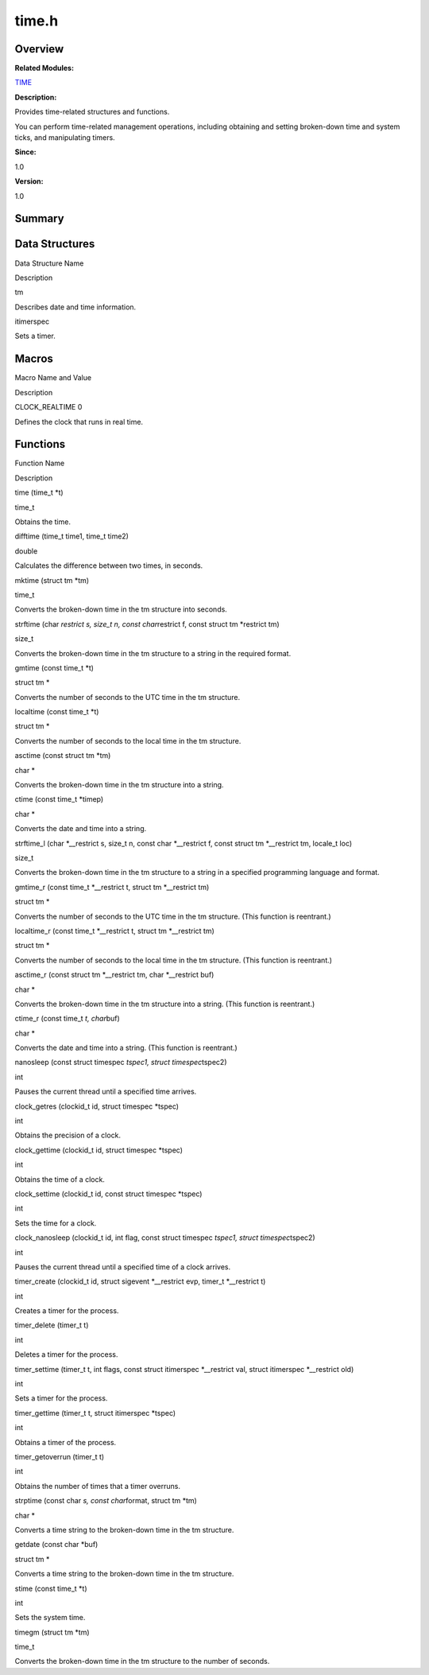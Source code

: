 time.h
======

**Overview**\ 
--------------

**Related Modules:**

`TIME <time.rst>`__

**Description:**

Provides time-related structures and functions.

You can perform time-related management operations, including obtaining
and setting broken-down time and system ticks, and manipulating timers.

**Since:**

1.0

**Version:**

1.0

**Summary**\ 
-------------

Data Structures
---------------

.. raw:: html

   <table>

.. raw:: html

   <thead align="left">

.. raw:: html

   <tr id="row1416858993084833">

.. raw:: html

   <th class="cellrowborder" valign="top" width="50%" id="mcps1.1.3.1.1">

.. raw:: html

   <p id="p1921359064084833">

Data Structure Name

.. raw:: html

   </p>

.. raw:: html

   </th>

.. raw:: html

   <th class="cellrowborder" valign="top" width="50%" id="mcps1.1.3.1.2">

.. raw:: html

   <p id="p1603961170084833">

Description

.. raw:: html

   </p>

.. raw:: html

   </th>

.. raw:: html

   </tr>

.. raw:: html

   </thead>

.. raw:: html

   <tbody>

.. raw:: html

   <tr id="row1236607643084833">

.. raw:: html

   <td class="cellrowborder" valign="top" width="50%" headers="mcps1.1.3.1.1 ">

.. raw:: html

   <p id="p2115772675084833">

tm

.. raw:: html

   </p>

.. raw:: html

   </td>

.. raw:: html

   <td class="cellrowborder" valign="top" width="50%" headers="mcps1.1.3.1.2 ">

.. raw:: html

   <p id="p1032190992084833">

Describes date and time information.

.. raw:: html

   </p>

.. raw:: html

   </td>

.. raw:: html

   </tr>

.. raw:: html

   <tr id="row1459634578084833">

.. raw:: html

   <td class="cellrowborder" valign="top" width="50%" headers="mcps1.1.3.1.1 ">

.. raw:: html

   <p id="p285637126084833">

itimerspec

.. raw:: html

   </p>

.. raw:: html

   </td>

.. raw:: html

   <td class="cellrowborder" valign="top" width="50%" headers="mcps1.1.3.1.2 ">

.. raw:: html

   <p id="p71672542084833">

Sets a timer.

.. raw:: html

   </p>

.. raw:: html

   </td>

.. raw:: html

   </tr>

.. raw:: html

   </tbody>

.. raw:: html

   </table>

Macros
------

.. raw:: html

   <table>

.. raw:: html

   <thead align="left">

.. raw:: html

   <tr id="row226075607084833">

.. raw:: html

   <th class="cellrowborder" valign="top" width="50%" id="mcps1.1.3.1.1">

.. raw:: html

   <p id="p1298375533084833">

Macro Name and Value

.. raw:: html

   </p>

.. raw:: html

   </th>

.. raw:: html

   <th class="cellrowborder" valign="top" width="50%" id="mcps1.1.3.1.2">

.. raw:: html

   <p id="p1623207436084833">

Description

.. raw:: html

   </p>

.. raw:: html

   </th>

.. raw:: html

   </tr>

.. raw:: html

   </thead>

.. raw:: html

   <tbody>

.. raw:: html

   <tr id="row1260954665084833">

.. raw:: html

   <td class="cellrowborder" valign="top" width="50%" headers="mcps1.1.3.1.1 ">

.. raw:: html

   <p id="p1583887074084833">

CLOCK_REALTIME 0

.. raw:: html

   </p>

.. raw:: html

   </td>

.. raw:: html

   <td class="cellrowborder" valign="top" width="50%" headers="mcps1.1.3.1.2 ">

.. raw:: html

   <p id="p2130806261084833">

Defines the clock that runs in real time.

.. raw:: html

   </p>

.. raw:: html

   </td>

.. raw:: html

   </tr>

.. raw:: html

   </tbody>

.. raw:: html

   </table>

Functions
---------

.. raw:: html

   <table>

.. raw:: html

   <thead align="left">

.. raw:: html

   <tr id="row2127795210084833">

.. raw:: html

   <th class="cellrowborder" valign="top" width="50%" id="mcps1.1.3.1.1">

.. raw:: html

   <p id="p1679768829084833">

Function Name

.. raw:: html

   </p>

.. raw:: html

   </th>

.. raw:: html

   <th class="cellrowborder" valign="top" width="50%" id="mcps1.1.3.1.2">

.. raw:: html

   <p id="p1586650808084833">

Description

.. raw:: html

   </p>

.. raw:: html

   </th>

.. raw:: html

   </tr>

.. raw:: html

   </thead>

.. raw:: html

   <tbody>

.. raw:: html

   <tr id="row744467936084833">

.. raw:: html

   <td class="cellrowborder" valign="top" width="50%" headers="mcps1.1.3.1.1 ">

.. raw:: html

   <p id="p405868913084833">

time (time_t \*t)

.. raw:: html

   </p>

.. raw:: html

   </td>

.. raw:: html

   <td class="cellrowborder" valign="top" width="50%" headers="mcps1.1.3.1.2 ">

.. raw:: html

   <p id="p335918744084833">

time_t

.. raw:: html

   </p>

.. raw:: html

   <p id="p873682121084833">

Obtains the time.

.. raw:: html

   </p>

.. raw:: html

   </td>

.. raw:: html

   </tr>

.. raw:: html

   <tr id="row1175202708084833">

.. raw:: html

   <td class="cellrowborder" valign="top" width="50%" headers="mcps1.1.3.1.1 ">

.. raw:: html

   <p id="p1287224579084833">

difftime (time_t time1, time_t time2)

.. raw:: html

   </p>

.. raw:: html

   </td>

.. raw:: html

   <td class="cellrowborder" valign="top" width="50%" headers="mcps1.1.3.1.2 ">

.. raw:: html

   <p id="p504412544084833">

double

.. raw:: html

   </p>

.. raw:: html

   <p id="p2133202596084833">

Calculates the difference between two times, in seconds.

.. raw:: html

   </p>

.. raw:: html

   </td>

.. raw:: html

   </tr>

.. raw:: html

   <tr id="row1948987661084833">

.. raw:: html

   <td class="cellrowborder" valign="top" width="50%" headers="mcps1.1.3.1.1 ">

.. raw:: html

   <p id="p626639912084833">

mktime (struct tm \*tm)

.. raw:: html

   </p>

.. raw:: html

   </td>

.. raw:: html

   <td class="cellrowborder" valign="top" width="50%" headers="mcps1.1.3.1.2 ">

.. raw:: html

   <p id="p1720641199084833">

time_t

.. raw:: html

   </p>

.. raw:: html

   <p id="p988394579084833">

Converts the broken-down time in the tm structure into seconds.

.. raw:: html

   </p>

.. raw:: html

   </td>

.. raw:: html

   </tr>

.. raw:: html

   <tr id="row1697864044084833">

.. raw:: html

   <td class="cellrowborder" valign="top" width="50%" headers="mcps1.1.3.1.1 ">

.. raw:: html

   <p id="p201850114084833">

strftime (char *restrict s, size_t n, const char*\ restrict f, const
struct tm \*restrict tm)

.. raw:: html

   </p>

.. raw:: html

   </td>

.. raw:: html

   <td class="cellrowborder" valign="top" width="50%" headers="mcps1.1.3.1.2 ">

.. raw:: html

   <p id="p689552928084833">

size_t

.. raw:: html

   </p>

.. raw:: html

   <p id="p539590001084833">

Converts the broken-down time in the tm structure to a string in the
required format.

.. raw:: html

   </p>

.. raw:: html

   </td>

.. raw:: html

   </tr>

.. raw:: html

   <tr id="row1600869625084833">

.. raw:: html

   <td class="cellrowborder" valign="top" width="50%" headers="mcps1.1.3.1.1 ">

.. raw:: html

   <p id="p937720418084833">

gmtime (const time_t \*t)

.. raw:: html

   </p>

.. raw:: html

   </td>

.. raw:: html

   <td class="cellrowborder" valign="top" width="50%" headers="mcps1.1.3.1.2 ">

.. raw:: html

   <p id="p1299801235084833">

struct tm \*

.. raw:: html

   </p>

.. raw:: html

   <p id="p1922087111084833">

Converts the number of seconds to the UTC time in the tm structure.

.. raw:: html

   </p>

.. raw:: html

   </td>

.. raw:: html

   </tr>

.. raw:: html

   <tr id="row1732902152084833">

.. raw:: html

   <td class="cellrowborder" valign="top" width="50%" headers="mcps1.1.3.1.1 ">

.. raw:: html

   <p id="p666812569084833">

localtime (const time_t \*t)

.. raw:: html

   </p>

.. raw:: html

   </td>

.. raw:: html

   <td class="cellrowborder" valign="top" width="50%" headers="mcps1.1.3.1.2 ">

.. raw:: html

   <p id="p1685060956084833">

struct tm \*

.. raw:: html

   </p>

.. raw:: html

   <p id="p973692487084833">

Converts the number of seconds to the local time in the tm structure.

.. raw:: html

   </p>

.. raw:: html

   </td>

.. raw:: html

   </tr>

.. raw:: html

   <tr id="row852503185084833">

.. raw:: html

   <td class="cellrowborder" valign="top" width="50%" headers="mcps1.1.3.1.1 ">

.. raw:: html

   <p id="p1481272888084833">

asctime (const struct tm \*tm)

.. raw:: html

   </p>

.. raw:: html

   </td>

.. raw:: html

   <td class="cellrowborder" valign="top" width="50%" headers="mcps1.1.3.1.2 ">

.. raw:: html

   <p id="p192471159084833">

char \*

.. raw:: html

   </p>

.. raw:: html

   <p id="p965565046084833">

Converts the broken-down time in the tm structure into a string.

.. raw:: html

   </p>

.. raw:: html

   </td>

.. raw:: html

   </tr>

.. raw:: html

   <tr id="row1780682744084833">

.. raw:: html

   <td class="cellrowborder" valign="top" width="50%" headers="mcps1.1.3.1.1 ">

.. raw:: html

   <p id="p1928852658084833">

ctime (const time_t \*timep)

.. raw:: html

   </p>

.. raw:: html

   </td>

.. raw:: html

   <td class="cellrowborder" valign="top" width="50%" headers="mcps1.1.3.1.2 ">

.. raw:: html

   <p id="p1027961494084833">

char \*

.. raw:: html

   </p>

.. raw:: html

   <p id="p1754419744084833">

Converts the date and time into a string.

.. raw:: html

   </p>

.. raw:: html

   </td>

.. raw:: html

   </tr>

.. raw:: html

   <tr id="row1178196290084833">

.. raw:: html

   <td class="cellrowborder" valign="top" width="50%" headers="mcps1.1.3.1.1 ">

.. raw:: html

   <p id="p1051434420084833">

strftime_l (char \*__restrict s, size_t n, const char \*__restrict f,
const struct tm \*__restrict tm, locale_t loc)

.. raw:: html

   </p>

.. raw:: html

   </td>

.. raw:: html

   <td class="cellrowborder" valign="top" width="50%" headers="mcps1.1.3.1.2 ">

.. raw:: html

   <p id="p1340949346084833">

size_t

.. raw:: html

   </p>

.. raw:: html

   <p id="p561670882084833">

Converts the broken-down time in the tm structure to a string in a
specified programming language and format.

.. raw:: html

   </p>

.. raw:: html

   </td>

.. raw:: html

   </tr>

.. raw:: html

   <tr id="row1501674988084833">

.. raw:: html

   <td class="cellrowborder" valign="top" width="50%" headers="mcps1.1.3.1.1 ">

.. raw:: html

   <p id="p2113139999084833">

gmtime_r (const time_t \*__restrict t, struct tm \*__restrict tm)

.. raw:: html

   </p>

.. raw:: html

   </td>

.. raw:: html

   <td class="cellrowborder" valign="top" width="50%" headers="mcps1.1.3.1.2 ">

.. raw:: html

   <p id="p1816043298084833">

struct tm \*

.. raw:: html

   </p>

.. raw:: html

   <p id="p1981885690084833">

Converts the number of seconds to the UTC time in the tm structure.
(This function is reentrant.)

.. raw:: html

   </p>

.. raw:: html

   </td>

.. raw:: html

   </tr>

.. raw:: html

   <tr id="row1757301112084833">

.. raw:: html

   <td class="cellrowborder" valign="top" width="50%" headers="mcps1.1.3.1.1 ">

.. raw:: html

   <p id="p233747609084833">

localtime_r (const time_t \*__restrict t, struct tm \*__restrict tm)

.. raw:: html

   </p>

.. raw:: html

   </td>

.. raw:: html

   <td class="cellrowborder" valign="top" width="50%" headers="mcps1.1.3.1.2 ">

.. raw:: html

   <p id="p1270070498084833">

struct tm \*

.. raw:: html

   </p>

.. raw:: html

   <p id="p331945873084833">

Converts the number of seconds to the local time in the tm structure.
(This function is reentrant.)

.. raw:: html

   </p>

.. raw:: html

   </td>

.. raw:: html

   </tr>

.. raw:: html

   <tr id="row1969486437084833">

.. raw:: html

   <td class="cellrowborder" valign="top" width="50%" headers="mcps1.1.3.1.1 ">

.. raw:: html

   <p id="p1552900474084833">

asctime_r (const struct tm \*__restrict tm, char \*__restrict buf)

.. raw:: html

   </p>

.. raw:: html

   </td>

.. raw:: html

   <td class="cellrowborder" valign="top" width="50%" headers="mcps1.1.3.1.2 ">

.. raw:: html

   <p id="p1907672065084833">

char \*

.. raw:: html

   </p>

.. raw:: html

   <p id="p715288157084833">

Converts the broken-down time in the tm structure into a string. (This
function is reentrant.)

.. raw:: html

   </p>

.. raw:: html

   </td>

.. raw:: html

   </tr>

.. raw:: html

   <tr id="row379250684084833">

.. raw:: html

   <td class="cellrowborder" valign="top" width="50%" headers="mcps1.1.3.1.1 ">

.. raw:: html

   <p id="p756167071084833">

ctime_r (const time_t *t, char*\ buf)

.. raw:: html

   </p>

.. raw:: html

   </td>

.. raw:: html

   <td class="cellrowborder" valign="top" width="50%" headers="mcps1.1.3.1.2 ">

.. raw:: html

   <p id="p644036176084833">

char \*

.. raw:: html

   </p>

.. raw:: html

   <p id="p1907773236084833">

Converts the date and time into a string. (This function is reentrant.)

.. raw:: html

   </p>

.. raw:: html

   </td>

.. raw:: html

   </tr>

.. raw:: html

   <tr id="row1894202442084833">

.. raw:: html

   <td class="cellrowborder" valign="top" width="50%" headers="mcps1.1.3.1.1 ">

.. raw:: html

   <p id="p1706488976084833">

nanosleep (const struct timespec *tspec1, struct timespec*\ tspec2)

.. raw:: html

   </p>

.. raw:: html

   </td>

.. raw:: html

   <td class="cellrowborder" valign="top" width="50%" headers="mcps1.1.3.1.2 ">

.. raw:: html

   <p id="p1327982435084833">

int

.. raw:: html

   </p>

.. raw:: html

   <p id="p657130923084833">

Pauses the current thread until a specified time arrives.

.. raw:: html

   </p>

.. raw:: html

   </td>

.. raw:: html

   </tr>

.. raw:: html

   <tr id="row1264982463084833">

.. raw:: html

   <td class="cellrowborder" valign="top" width="50%" headers="mcps1.1.3.1.1 ">

.. raw:: html

   <p id="p828619647084833">

clock_getres (clockid_t id, struct timespec \*tspec)

.. raw:: html

   </p>

.. raw:: html

   </td>

.. raw:: html

   <td class="cellrowborder" valign="top" width="50%" headers="mcps1.1.3.1.2 ">

.. raw:: html

   <p id="p1092222339084833">

int

.. raw:: html

   </p>

.. raw:: html

   <p id="p1838807363084833">

Obtains the precision of a clock.

.. raw:: html

   </p>

.. raw:: html

   </td>

.. raw:: html

   </tr>

.. raw:: html

   <tr id="row1677239083084833">

.. raw:: html

   <td class="cellrowborder" valign="top" width="50%" headers="mcps1.1.3.1.1 ">

.. raw:: html

   <p id="p1498621129084833">

clock_gettime (clockid_t id, struct timespec \*tspec)

.. raw:: html

   </p>

.. raw:: html

   </td>

.. raw:: html

   <td class="cellrowborder" valign="top" width="50%" headers="mcps1.1.3.1.2 ">

.. raw:: html

   <p id="p1459012608084833">

int

.. raw:: html

   </p>

.. raw:: html

   <p id="p764395998084833">

Obtains the time of a clock.

.. raw:: html

   </p>

.. raw:: html

   </td>

.. raw:: html

   </tr>

.. raw:: html

   <tr id="row1765759674084833">

.. raw:: html

   <td class="cellrowborder" valign="top" width="50%" headers="mcps1.1.3.1.1 ">

.. raw:: html

   <p id="p456641230084833">

clock_settime (clockid_t id, const struct timespec \*tspec)

.. raw:: html

   </p>

.. raw:: html

   </td>

.. raw:: html

   <td class="cellrowborder" valign="top" width="50%" headers="mcps1.1.3.1.2 ">

.. raw:: html

   <p id="p1457064573084833">

int

.. raw:: html

   </p>

.. raw:: html

   <p id="p1796335426084833">

Sets the time for a clock.

.. raw:: html

   </p>

.. raw:: html

   </td>

.. raw:: html

   </tr>

.. raw:: html

   <tr id="row1174702151084833">

.. raw:: html

   <td class="cellrowborder" valign="top" width="50%" headers="mcps1.1.3.1.1 ">

.. raw:: html

   <p id="p974236201084833">

clock_nanosleep (clockid_t id, int flag, const struct timespec *tspec1,
struct timespec*\ tspec2)

.. raw:: html

   </p>

.. raw:: html

   </td>

.. raw:: html

   <td class="cellrowborder" valign="top" width="50%" headers="mcps1.1.3.1.2 ">

.. raw:: html

   <p id="p1975203084833">

int

.. raw:: html

   </p>

.. raw:: html

   <p id="p96072650084833">

Pauses the current thread until a specified time of a clock arrives.

.. raw:: html

   </p>

.. raw:: html

   </td>

.. raw:: html

   </tr>

.. raw:: html

   <tr id="row948755157084833">

.. raw:: html

   <td class="cellrowborder" valign="top" width="50%" headers="mcps1.1.3.1.1 ">

.. raw:: html

   <p id="p1382872271084833">

timer_create (clockid_t id, struct sigevent \*__restrict evp, timer_t
\*__restrict t)

.. raw:: html

   </p>

.. raw:: html

   </td>

.. raw:: html

   <td class="cellrowborder" valign="top" width="50%" headers="mcps1.1.3.1.2 ">

.. raw:: html

   <p id="p611484192084833">

int

.. raw:: html

   </p>

.. raw:: html

   <p id="p146155714084833">

Creates a timer for the process.

.. raw:: html

   </p>

.. raw:: html

   </td>

.. raw:: html

   </tr>

.. raw:: html

   <tr id="row1119528588084833">

.. raw:: html

   <td class="cellrowborder" valign="top" width="50%" headers="mcps1.1.3.1.1 ">

.. raw:: html

   <p id="p55440186084833">

timer_delete (timer_t t)

.. raw:: html

   </p>

.. raw:: html

   </td>

.. raw:: html

   <td class="cellrowborder" valign="top" width="50%" headers="mcps1.1.3.1.2 ">

.. raw:: html

   <p id="p1490726931084833">

int

.. raw:: html

   </p>

.. raw:: html

   <p id="p422144154084833">

Deletes a timer for the process.

.. raw:: html

   </p>

.. raw:: html

   </td>

.. raw:: html

   </tr>

.. raw:: html

   <tr id="row553321109084833">

.. raw:: html

   <td class="cellrowborder" valign="top" width="50%" headers="mcps1.1.3.1.1 ">

.. raw:: html

   <p id="p1983122191084833">

timer_settime (timer_t t, int flags, const struct itimerspec
\*__restrict val, struct itimerspec \*__restrict old)

.. raw:: html

   </p>

.. raw:: html

   </td>

.. raw:: html

   <td class="cellrowborder" valign="top" width="50%" headers="mcps1.1.3.1.2 ">

.. raw:: html

   <p id="p181512725084833">

int

.. raw:: html

   </p>

.. raw:: html

   <p id="p1677736084084833">

Sets a timer for the process.

.. raw:: html

   </p>

.. raw:: html

   </td>

.. raw:: html

   </tr>

.. raw:: html

   <tr id="row297179298084833">

.. raw:: html

   <td class="cellrowborder" valign="top" width="50%" headers="mcps1.1.3.1.1 ">

.. raw:: html

   <p id="p133333058084833">

timer_gettime (timer_t t, struct itimerspec \*tspec)

.. raw:: html

   </p>

.. raw:: html

   </td>

.. raw:: html

   <td class="cellrowborder" valign="top" width="50%" headers="mcps1.1.3.1.2 ">

.. raw:: html

   <p id="p1101809402084833">

int

.. raw:: html

   </p>

.. raw:: html

   <p id="p1182180651084833">

Obtains a timer of the process.

.. raw:: html

   </p>

.. raw:: html

   </td>

.. raw:: html

   </tr>

.. raw:: html

   <tr id="row1810397199084833">

.. raw:: html

   <td class="cellrowborder" valign="top" width="50%" headers="mcps1.1.3.1.1 ">

.. raw:: html

   <p id="p1395813310084833">

timer_getoverrun (timer_t t)

.. raw:: html

   </p>

.. raw:: html

   </td>

.. raw:: html

   <td class="cellrowborder" valign="top" width="50%" headers="mcps1.1.3.1.2 ">

.. raw:: html

   <p id="p1844705167084833">

int

.. raw:: html

   </p>

.. raw:: html

   <p id="p548316654084833">

Obtains the number of times that a timer overruns.

.. raw:: html

   </p>

.. raw:: html

   </td>

.. raw:: html

   </tr>

.. raw:: html

   <tr id="row1121782344084833">

.. raw:: html

   <td class="cellrowborder" valign="top" width="50%" headers="mcps1.1.3.1.1 ">

.. raw:: html

   <p id="p549619148084833">

strptime (const char *s, const char*\ format, struct tm \*tm)

.. raw:: html

   </p>

.. raw:: html

   </td>

.. raw:: html

   <td class="cellrowborder" valign="top" width="50%" headers="mcps1.1.3.1.2 ">

.. raw:: html

   <p id="p462246137084833">

char \*

.. raw:: html

   </p>

.. raw:: html

   <p id="p1568983494084833">

Converts a time string to the broken-down time in the tm structure.

.. raw:: html

   </p>

.. raw:: html

   </td>

.. raw:: html

   </tr>

.. raw:: html

   <tr id="row25605991084833">

.. raw:: html

   <td class="cellrowborder" valign="top" width="50%" headers="mcps1.1.3.1.1 ">

.. raw:: html

   <p id="p1838613038084833">

getdate (const char \*buf)

.. raw:: html

   </p>

.. raw:: html

   </td>

.. raw:: html

   <td class="cellrowborder" valign="top" width="50%" headers="mcps1.1.3.1.2 ">

.. raw:: html

   <p id="p1992782862084833">

struct tm \*

.. raw:: html

   </p>

.. raw:: html

   <p id="p379003829084833">

Converts a time string to the broken-down time in the tm structure.

.. raw:: html

   </p>

.. raw:: html

   </td>

.. raw:: html

   </tr>

.. raw:: html

   <tr id="row471331326084833">

.. raw:: html

   <td class="cellrowborder" valign="top" width="50%" headers="mcps1.1.3.1.1 ">

.. raw:: html

   <p id="p1641541792084833">

stime (const time_t \*t)

.. raw:: html

   </p>

.. raw:: html

   </td>

.. raw:: html

   <td class="cellrowborder" valign="top" width="50%" headers="mcps1.1.3.1.2 ">

.. raw:: html

   <p id="p1125428143084833">

int

.. raw:: html

   </p>

.. raw:: html

   <p id="p1283576088084833">

Sets the system time.

.. raw:: html

   </p>

.. raw:: html

   </td>

.. raw:: html

   </tr>

.. raw:: html

   <tr id="row1762734127084833">

.. raw:: html

   <td class="cellrowborder" valign="top" width="50%" headers="mcps1.1.3.1.1 ">

.. raw:: html

   <p id="p1764455483084833">

timegm (struct tm \*tm)

.. raw:: html

   </p>

.. raw:: html

   </td>

.. raw:: html

   <td class="cellrowborder" valign="top" width="50%" headers="mcps1.1.3.1.2 ">

.. raw:: html

   <p id="p175945663084833">

time_t

.. raw:: html

   </p>

.. raw:: html

   <p id="p913013201084833">

Converts the broken-down time in the tm structure to the number of
seconds.

.. raw:: html

   </p>

.. raw:: html

   </td>

.. raw:: html

   </tr>

.. raw:: html

   </tbody>

.. raw:: html

   </table>
